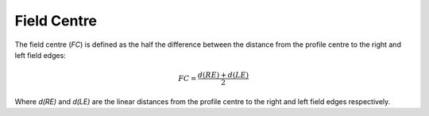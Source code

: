
.. index:: 
   single: Field; Centre

Field Centre
============

The field centre (*FC*) is defined as the half the difference between the distance from the profile centre to the right and left field edges:

.. math:: FC = \cfrac {d(RE) + d(LE)} {2}

Where *d(RE)* and *d(LE)* are the linear distances from the profile centre to the right and left field edges respectively.
